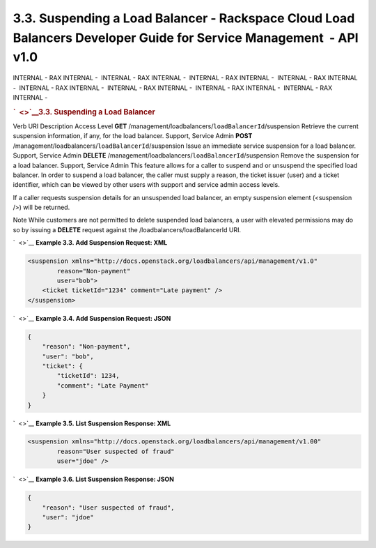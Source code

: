 ===================================================================================================================
3.3. Suspending a Load Balancer - Rackspace Cloud Load Balancers Developer Guide for Service Management  - API v1.0
===================================================================================================================

INTERNAL - RAX INTERNAL -  INTERNAL - RAX INTERNAL -  INTERNAL - RAX
INTERNAL -  INTERNAL - RAX INTERNAL -  INTERNAL - RAX INTERNAL
-  INTERNAL - RAX INTERNAL -  INTERNAL - RAX INTERNAL -  INTERNAL - RAX
INTERNAL - 

.. rubric:: `  <>`__\ 3.3. Suspending a Load Balancer
   :name: suspending-a-load-balancer
   :class: title

Verb
URI
Description
Access Level
**GET**
/management/loadbalancers/``loadBalancerId``/suspension
Retrieve the current suspension information, if any, for the load
balancer.
Support, Service Admin
**POST**
/management/loadbalancers/``loadBalancerId``/suspension
Issue an immediate service suspension for a load balancer.
Support, Service Admin
**DELETE**
/management/loadbalancers/``loadBalancerId``/suspension
Remove the suspension for a load balancer.
Support, Service Admin
This feature allows for a caller to suspend and or unsuspend the
specified load balancer. In order to suspend a load balancer, the caller
must supply a reason, the ticket issuer (user) and a ticket identifier,
which can be viewed by other users with support and service admin access
levels.

If a caller requests suspension details for an unsuspended load
balancer, an empty suspension element (<suspension />) will be returned.

..  note:: 
Note
While customers are not permitted to delete suspended load balancers, a
user with elevated permissions may do so by issuing a **DELETE** request
against the /loadbalancers/loadBalancerId URI.

`  <>`__
**Example 3.3. Add Suspension Request: XML**

.. code::  

    <suspension xmlns="http://docs.openstack.org/loadbalancers/api/management/v1.0"
            reason="Non-payment"
            user="bob">
        <ticket ticketId="1234" comment="Late payment" />
    </suspension>

                    

`  <>`__
**Example 3.4. Add Suspension Request: JSON**

.. code::  

    {
        "reason": "Non-payment",
        "user": "bob",
        "ticket": {
            "ticketId": 1234,
            "comment": "Late Payment"
        }
    }

                    

`  <>`__
**Example 3.5. List Suspension Response: XML**

.. code::  

    <suspension xmlns="http://docs.openstack.org/loadbalancers/api/management/v1.00"
            reason="User suspected of fraud"
            user="jdoe" />

                    

`  <>`__
**Example 3.6. List Suspension Response: JSON**

.. code::  

    {
        "reason": "User suspected of fraud",
        "user": "jdoe"
    }

                    
